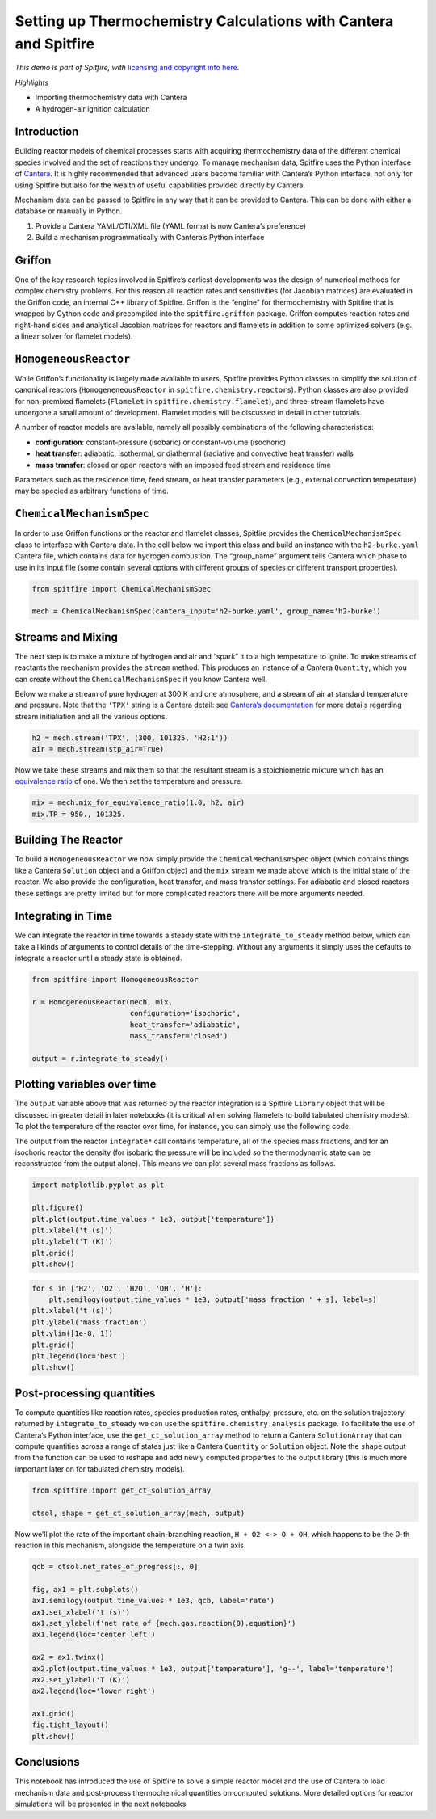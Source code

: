 Setting up Thermochemistry Calculations with Cantera and Spitfire
=================================================================

*This demo is part of Spitfire, with* `licensing and copyright info
here. <https://github.com/sandialabs/Spitfire/blob/master/license.md>`__

*Highlights*

-  Importing thermochemistry data with Cantera
-  A hydrogen-air ignition calculation

Introduction
------------

Building reactor models of chemical processes starts with acquiring
thermochemistry data of the different chemical species involved and the
set of reactions they undergo. To manage mechanism data, Spitfire uses
the Python interface of `Cantera <https://cantera.org/>`__. It is highly
recommended that advanced users become familiar with Cantera’s Python
interface, not only for using Spitfire but also for the wealth of useful
capabilities provided directly by Cantera.

Mechanism data can be passed to Spitfire in any way that it can be
provided to Cantera. This can be done with either a database or manually
in Python.

1. Provide a Cantera YAML/CTI/XML file (YAML format is now Cantera’s
   preference)
2. Build a mechanism programmatically with Cantera’s Python interface

Griffon
-------

One of the key research topics involved in Spitfire’s earliest
developments was the design of numerical methods for complex chemistry
problems. For this reason all reaction rates and sensitivities (for
Jacobian matrices) are evaluated in the Griffon code, an internal C++
library of Spitfire. Griffon is the “engine” for thermochemistry with
Spitfire that is wrapped by Cython code and precompiled into the
``spitfire.griffon`` package. Griffon computes reaction rates and
right-hand sides and analytical Jacobian matrices for reactors and
flamelets in addition to some optimized solvers (e.g., a linear solver
for flamelet models).

``HomogeneousReactor``
----------------------

While Griffon’s functionality is largely made available to users,
Spitfire provides Python classes to simplify the solution of canonical
reactors (``HomogeneneousReactor`` in ``spitfire.chemistry.reactors``).
Python classes are also provided for non-premixed flamelets
(``Flamelet`` in ``spitfire.chemistry.flamelet``), and three-stream
flamelets have undergone a small amount of development. Flamelet models
will be discussed in detail in other tutorials.

A number of reactor models are available, namely all possibly
combinations of the following characteristics:

-  **configuration**: constant-pressure (isobaric) or constant-volume
   (isochoric)
-  **heat transfer**: adiabatic, isothermal, or diathermal (radiative
   and convective heat transfer) walls
-  **mass transfer**: closed or open reactors with an imposed feed
   stream and residence time

Parameters such as the residence time, feed stream, or heat transfer
parameters (e.g., external convection temperature) may be specied as
arbitrary functions of time.

``ChemicalMechanismSpec``
-------------------------

In order to use Griffon functions or the reactor and flamelet classes,
Spitfire provides the ``ChemicalMechanismSpec`` class to interface with
Cantera data. In the cell below we import this class and build an
instance with the ``h2-burke.yaml`` Cantera file, which contains data
for hydrogen combustion. The “group_name” argument tells Cantera which
phase to use in its input file (some contain several options with
different groups of species or different transport properties).

.. code:: ipython3

    from spitfire import ChemicalMechanismSpec
    
    mech = ChemicalMechanismSpec(cantera_input='h2-burke.yaml', group_name='h2-burke')

Streams and Mixing
------------------

The next step is to make a mixture of hydrogen and air and “spark” it to
a high temperature to ignite. To make streams of reactants the mechanism
provides the ``stream`` method. This produces an instance of a Cantera
``Quantity``, which you can create without the ``ChemicalMechanismSpec``
if you know Cantera well.

Below we make a stream of pure hydrogen at 300 K and one atmosphere, and
a stream of air at standard temperature and pressure. Note that the
``'TPX'`` string is a Cantera detail: see `Cantera’s
documentation <https://www.cantera.org/docs/sphinx/html/cython/importing.html#cantera.Quantity>`__
for more details regarding stream initialiation and all the various
options.

.. code:: ipython3

    h2 = mech.stream('TPX', (300, 101325, 'H2:1'))
    air = mech.stream(stp_air=True)

Now we take these streams and mix them so that the resultant stream is a
stoichiometric mixture which has an `equivalence
ratio <https://en.wikipedia.org/wiki/Air%E2%80%93fuel_ratio#Fuel%E2%80%93air_equivalence_ratio_(%CF%95)>`__
of one. We then set the temperature and pressure.

.. code:: ipython3

    mix = mech.mix_for_equivalence_ratio(1.0, h2, air)
    mix.TP = 950., 101325.

Building The Reactor
--------------------

To build a ``HomogeneousReactor`` we now simply provide the
``ChemicalMechanismSpec`` object (which contains things like a Cantera
``Solution`` object and a Griffon objec) and the ``mix`` stream we made
above which is the initial state of the reactor. We also provide the
configuration, heat transfer, and mass transfer settings. For adiabatic
and closed reactors these settings are pretty limited but for more
complicated reactors there will be more arguments needed.

Integrating in Time
-------------------

We can integrate the reactor in time towards a steady state with the
``integrate_to_steady`` method below, which can take all kinds of
arguments to control details of the time-stepping. Without any arguments
it simply uses the defaults to integrate a reactor until a steady state
is obtained.

.. code:: ipython3

    from spitfire import HomogeneousReactor
    
    r = HomogeneousReactor(mech, mix,
                           configuration='isochoric',
                           heat_transfer='adiabatic',
                           mass_transfer='closed')
    
    output = r.integrate_to_steady()

Plotting variables over time
----------------------------

The ``output`` variable above that was returned by the reactor
integration is a Spitfire ``Library`` object that will be discussed in
greater detail in later notebooks (it is critical when solving flamelets
to build tabulated chemistry models). To plot the temperature of the
reactor over time, for instance, you can simply use the following code.

The output from the reactor ``integrate*`` call contains temperature,
all of the species mass fractions, and for an isochoric reactor the
density (for isobaric the pressure will be included so the thermodynamic
state can be reconstructed from the output alone). This means we can
plot several mass fractions as follows.

.. code:: ipython3

    import matplotlib.pyplot as plt
    
    plt.figure()
    plt.plot(output.time_values * 1e3, output['temperature'])
    plt.xlabel('t (s)')
    plt.ylabel('T (K)')
    plt.grid()
    plt.show()



.. image:: thermochemistry_Cantera_Spitfire_griffon_files/thermochemistry_Cantera_Spitfire_griffon_10_0.png


.. code:: ipython3

    for s in ['H2', 'O2', 'H2O', 'OH', 'H']:
        plt.semilogy(output.time_values * 1e3, output['mass fraction ' + s], label=s)
    plt.xlabel('t (s)')
    plt.ylabel('mass fraction')
    plt.ylim([1e-8, 1])
    plt.grid()
    plt.legend(loc='best')
    plt.show()



.. image:: thermochemistry_Cantera_Spitfire_griffon_files/thermochemistry_Cantera_Spitfire_griffon_11_0.png


Post-processing quantities
--------------------------

To compute quantities like reaction rates, species production rates,
enthalpy, pressure, etc. on the solution trajectory returned by
``integrate_to_steady`` we can use the ``spitfire.chemistry.analysis``
package. To facilitate the use of Cantera’s Python interface, use the
``get_ct_solution_array`` method to return a Cantera ``SolutionArray``
that can compute quantities across a range of states just like a Cantera
``Quantity`` or ``Solution`` object. Note the ``shape`` output from the
function can be used to reshape and add newly computed properties to the
output library (this is much more important later on for tabulated
chemistry models).

.. code:: ipython3

    from spitfire import get_ct_solution_array
    
    ctsol, shape = get_ct_solution_array(mech, output)

Now we’ll plot the rate of the important chain-branching reaction,
``H + O2 <-> O + OH``, which happens to be the 0-th reaction in this
mechanism, alongside the temperature on a twin axis.

.. code:: ipython3

    qcb = ctsol.net_rates_of_progress[:, 0]
    
    fig, ax1 = plt.subplots()
    ax1.semilogy(output.time_values * 1e3, qcb, label='rate')
    ax1.set_xlabel('t (s)')
    ax1.set_ylabel(f'net rate of {mech.gas.reaction(0).equation}')
    ax1.legend(loc='center left')
    
    ax2 = ax1.twinx()
    ax2.plot(output.time_values * 1e3, output['temperature'], 'g--', label='temperature')
    ax2.set_ylabel('T (K)')
    ax2.legend(loc='lower right')
    
    ax1.grid()
    fig.tight_layout()
    plt.show()



.. image:: thermochemistry_Cantera_Spitfire_griffon_files/thermochemistry_Cantera_Spitfire_griffon_15_0.png


Conclusions
-----------

This notebook has introduced the use of Spitfire to solve a simple
reactor model and the use of Cantera to load mechanism data and
post-process thermochemical quantities on computed solutions. More
detailed options for reactor simulations will be presented in the next
notebooks.

